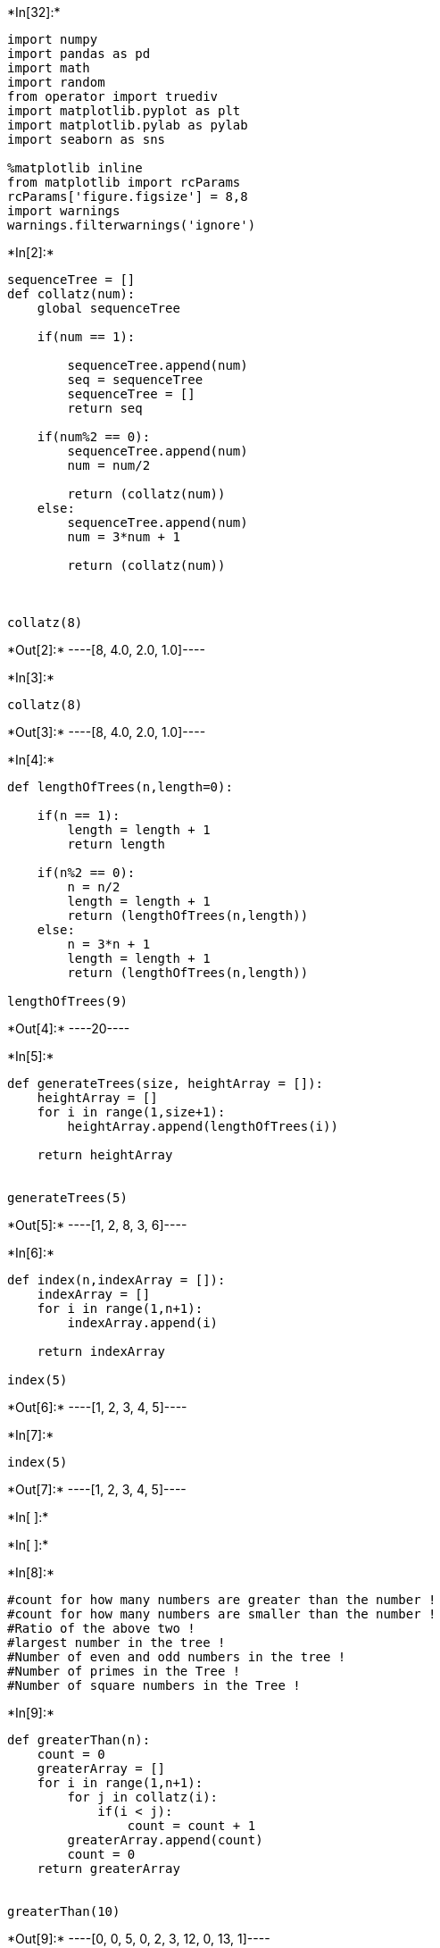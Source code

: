 +*In[32]:*+
[source, ipython3]
----
import numpy
import pandas as pd
import math
import random
from operator import truediv
import matplotlib.pyplot as plt
import matplotlib.pylab as pylab
import seaborn as sns

%matplotlib inline
from matplotlib import rcParams
rcParams['figure.figsize'] = 8,8
import warnings
warnings.filterwarnings('ignore')
----


+*In[2]:*+
[source, ipython3]
----
sequenceTree = []
def collatz(num):
    global sequenceTree
    
    if(num == 1):
        
        sequenceTree.append(num)
        seq = sequenceTree
        sequenceTree = []
        return seq
    
    if(num%2 == 0):
        sequenceTree.append(num)
        num = num/2
        
        return (collatz(num))
    else:
        sequenceTree.append(num)
        num = 3*num + 1
        
        return (collatz(num))
    
    
    
collatz(8)

----


+*Out[2]:*+
----[8, 4.0, 2.0, 1.0]----


+*In[3]:*+
[source, ipython3]
----
collatz(8)
----


+*Out[3]:*+
----[8, 4.0, 2.0, 1.0]----


+*In[4]:*+
[source, ipython3]
----

def lengthOfTrees(n,length=0):
    
    if(n == 1):
        length = length + 1
        return length
    
    if(n%2 == 0):
        n = n/2
        length = length + 1
        return (lengthOfTrees(n,length))
    else:
        n = 3*n + 1
        length = length + 1
        return (lengthOfTrees(n,length))
    
lengthOfTrees(9)
----


+*Out[4]:*+
----20----


+*In[5]:*+
[source, ipython3]
----


def generateTrees(size, heightArray = []):
    heightArray = []
    for i in range(1,size+1):
        heightArray.append(lengthOfTrees(i))
        
    return heightArray
        

generateTrees(5)
----


+*Out[5]:*+
----[1, 2, 8, 3, 6]----


+*In[6]:*+
[source, ipython3]
----
def index(n,indexArray = []):
    indexArray = []
    for i in range(1,n+1):
        indexArray.append(i)
    
    return indexArray
    
index(5)
----


+*Out[6]:*+
----[1, 2, 3, 4, 5]----


+*In[7]:*+
[source, ipython3]
----
index(5)
----


+*Out[7]:*+
----[1, 2, 3, 4, 5]----


+*In[ ]:*+
[source, ipython3]
----


    

----


+*In[ ]:*+
[source, ipython3]
----

----


+*In[8]:*+
[source, ipython3]
----
#count for how many numbers are greater than the number !
#count for how many numbers are smaller than the number !
#Ratio of the above two !
#largest number in the tree !
#Number of even and odd numbers in the tree !
#Number of primes in the Tree !
#Number of square numbers in the Tree !

----


+*In[9]:*+
[source, ipython3]
----
def greaterThan(n):
    count = 0
    greaterArray = []
    for i in range(1,n+1):
        for j in collatz(i):
            if(i < j):
                count = count + 1
        greaterArray.append(count)
        count = 0
    return greaterArray
    

greaterThan(10)
----


+*Out[9]:*+
----[0, 0, 5, 0, 2, 3, 12, 0, 13, 1]----


+*In[10]:*+
[source, ipython3]
----
def smallerThan(n):
    count = 0
    smallerArray = []
    for i in range(1,n+1):
        for j in collatz(i):
            if(i > j):
                count = count + 1
        smallerArray.append(count)
        count = 0
    return smallerArray
    

smallerThan(5)    
----


+*Out[10]:*+
----[0, 1, 2, 2, 3]----


+*In[11]:*+
[source, ipython3]
----
def largestNum(n):
    num = 0
    largeArray = []
    for i in range(1,n+1):
        for j in collatz(i):
            if(j > num):
                num = j
        largeArray.append(num)
        num = 0
    return largeArray

type(largestNum(5)[0])
----


+*Out[11]:*+
----int----


+*In[12]:*+
[source, ipython3]
----
def evenNums(n):
    num = 0
    evenArray = []
    for i in range(1,n+1):
        for j in collatz(i):
            if(j%2 == 0):
                num = num + 1
        evenArray.append(num)
        num = 0
    return evenArray

evenNums(5)
    
----


+*Out[12]:*+
----[0, 1, 5, 2, 4]----


+*In[13]:*+
[source, ipython3]
----
def oddNums(n):
    num = 0
    oddArray = []
    for i in range(1,n+1):
        for j in collatz(i):
            if(j%2 == 1):
                num = num + 1
        oddArray.append(num)
        num = 0
    return oddArray

oddNums(5)
----


+*Out[13]:*+
----[1, 1, 3, 1, 2]----


+*In[14]:*+
[source, ipython3]
----
def isPrime(n):
    t = 0
    if(n == 1):
        return False
    for i in range(2,math.ceil(math.sqrt(n+1))):
        if(n%i == 0 and n > 1):
            return False
    return True
        
isPrime(17)
----


+*Out[14]:*+
----True----


+*In[15]:*+
[source, ipython3]
----
def primeNums(n):
    num = 0
    primeArray = []
    for i in range(1,n+1):
        for j in collatz(i):
            if(isPrime(j) == True):
                num = num + 1
        primeArray.append(num)
        num = 0
    return primeArray

primeNums(7)
----


+*Out[15]:*+
----[0, 1, 3, 1, 2, 3, 6]----


+*In[ ]:*+
[source, ipython3]
----

----


+*In[16]:*+
[source, ipython3]
----
def isSquare(n):
    sqrt = math.sqrt(n)
    return (sqrt - int(sqrt)) == 0
isSquare(5)
----


+*Out[16]:*+
----False----


+*In[17]:*+
[source, ipython3]
----
def squareNums(n):
    num = 0
    squareArray = []
    for i in range(1,n+1):
        for j in collatz(i):
            if(isSquare(j) == True):
                num = num + 1
        squareArray.append(num)
        num = 0
    return squareArray

squareNums(7)
----


+*Out[17]:*+
----[1, 1, 3, 2, 3, 3, 3]----


+*In[38]:*+
[source, ipython3]
----
def parity(n):
    parityArray = []
    for i in range(1,n+1):
        if(i%2 == 0):
            parityArray.append('0')
        else:
            parityArray.append('1')
    return parityArray
parity(5)
----


+*Out[38]:*+
----['1', '0', '1', '0', '1']----


+*In[19]:*+
[source, ipython3]
----
def prime(n):
    primeArray = []
    for i in range(1,n+1):
        if(isPrime(i) == True):
            primeArray.append(1)
        else:
            primeArray.append(0)
    return primeArray
prime(5)
----


+*Out[19]:*+
----[0, 1, 1, 0, 1]----


+*In[20]:*+
[source, ipython3]
----
def square(n):
    squareArray = []
    for i in range(1,n+1):
        if(isSquare(i) == True):
            squareArray.append(1)
        else:
            squareArray.append(0)
    return squareArray
square(5)
----


+*Out[20]:*+
----[1, 0, 0, 1, 0]----


+*In[118]:*+
[source, ipython3]
----
df = []
def createData(ran,a = [],b = []):
    a = index(ran)
    b = generateTrees(ran)
    c = greaterThan(ran)
    d = smallerThan(ran)
    e = map(truediv, b, a)
    f = largestNum(ran)
    g = evenNums(ran)
    h = oddNums(ran)
    i = primeNums(ran)
    j = squareNums(ran)
    k = parity(ran)
    l = prime(ran)
    m = square(ran)
    data = {'Number' : a, 'Height' : b, 'GreaterNums' : c, 'SmallerNums' : d, 'RatioOfGreater&Smaller' : e, 'LargestNum' : f, 'EvenNumbers' : g, 'OddNumbers' : h, 'PrimeNumbers' : i, 'SquareNumbers' : j, 'Parity' : k, 'Prime' : l, 'Square' : m}
    global df
    df = pd.DataFrame(data) 
    df.Parity = df.Parity.astype('category')
    df.Prime = df.Prime.astype('category')
    df.Square = df.Square.astype('category')

    return(df)


----


+*In[119]:*+
[source, ipython3]
----
createData(10000)
----


+*Out[119]:*+
----
[cols=",,,,,,,,,,,,,",options="header",]
|=======================================================================
| |Number |Height |GreaterNums |SmallerNums |RatioOfGreater&Smaller
|LargestNum |EvenNumbers |OddNumbers |PrimeNumbers |SquareNumbers
|Parity |Prime |Square
|0 |1 |1 |0 |0 |1.000000 |1.0 |0 |1 |0 |1 |1 |0 |1

|1 |2 |2 |0 |1 |1.000000 |2.0 |1 |1 |1 |1 |0 |1 |0

|2 |3 |8 |5 |2 |2.666667 |16.0 |5 |3 |3 |3 |1 |1 |0

|3 |4 |3 |0 |2 |0.750000 |4.0 |2 |1 |1 |2 |0 |0 |1

|4 |5 |6 |2 |3 |1.200000 |16.0 |4 |2 |2 |3 |1 |1 |0

|... |... |... |... |... |... |... |... |... |... |... |... |... |...

|9995 |9996 |180 |96 |83 |0.018007 |250504.0 |115 |65 |28 |3 |0 |0 |0

|9996 |9997 |180 |98 |81 |0.018005 |250504.0 |115 |65 |28 |3 |1 |0 |0

|9997 |9998 |92 |7 |84 |0.009202 |33748.0 |61 |31 |18 |3 |0 |0 |0

|9998 |9999 |92 |10 |81 |0.009201 |101248.0 |61 |31 |17 |3 |1 |0 |0

|9999 |10000 |30 |0 |29 |0.003000 |10000.0 |23 |7 |5 |6 |0 |0 |1
|=======================================================================

10000 rows × 13 columns
----


+*In[ ]:*+
[source, ipython3]
----
#Parity, Prime and Square are assigned 1 if they satisfy the title property otherwise 0
----


+*In[520]:*+
[source, ipython3]
----
f, axes = plt.subplots(2, 2, figsize=(12, 15))
sns.despine(left=True)

sns.set_style('whitegrid')
sns.barplot(data = df, x = df.Square, y = df.Height, hue = df.Parity, ax=axes[0, 0])

sns.set_style('whitegrid')
sns.barplot(data = df, x = df.Parity, y = df['LargestNum'], hue = df.Square, ax=axes[1, 0])

sns.set_style('whitegrid')
sns.barplot(data = df, x = df.Parity, y = df['RatioOfGreater&Smaller'], hue = df.Square, ax=axes[0,1])

sns.set_style('whitegrid')
sns.barplot(data = df, x = df.Parity, y = df.Height, hue = df.Prime, ax=axes[1, 1])

plt.show()
----


+*Out[520]:*+
----
![png](output_26_0.png)
----


+*In[521]:*+
[source, ipython3]
----
#From this dashboard we can observe :
#In the first graph we clearly see that Odd parity generates higher Collatz sequence trees
#Also we find that non-Square numbers generate higher Collatz trees than Square numbers
#From graph 2 we see that Square numbers have a larger proportion of Greater numbers in their Collatz trees than Non-Square numbers.
#And also it shows that Odd numbers generate longer Collatz trees which is quite intuitive
#Next graph shows us strikingly that Odd numbers generate larger magnitudes of numbersin their trees which is again quite intuitive
#The last graph simply shows that Prime numbers gennerate longer trees compared to composite numbers
----


+*In[467]:*+
[source, ipython3]
----
f, axes = plt.subplots(1, 2, figsize=(15, 7))
sns.despine(left=True)

sns.set_style('whitegrid')
sns.distplot(a = df.Height, bins = 20, ax = axes[1])

sns.set_style('whitegrid')
sns.distplot(a = df['PrimeNumbers'], bins = 20, ax = axes[0])

plt.show()

----


+*Out[467]:*+
----
![png](output_28_0.png)
----


+*In[ ]:*+
[source, ipython3]
----
#Both these distplots show the numbers of Prime numbers and Tree heights across the dataframe. It is surprising to see that they
#resemble each other in their form and shape and create this sort of camel-ish normal distribution
----


+*In[371]:*+
[source, ipython3]
----
sns.scatterplot(data = df, x = df.Number, y = df.Height, palette = 'seismic', hue = df.Prime, s = 10, linewidth = 0.25)
plt.show()
----


+*Out[371]:*+
----
![png](output_30_0.png)
----


+*In[ ]:*+
[source, ipython3]
----
#Possibly the most important graph which depicts how the heights of the numbers in our dataframe look like according to the numbers.
#The colors show the distinguishment between Primes and composites and shows that primes are uniformly and randomly present between the numbers.
----


+*In[469]:*+
[source, ipython3]
----
sns.scatterplot(data = df, x = df.Height, y = df['RatioOfGreater&Smaller'], palette = 'seismic', hue = df.Parity)
plt.show()
----


+*Out[469]:*+
----
![png](output_32_0.png)
----


+*In[ ]:*+
[source, ipython3]
----
#This scatterplot shows that around Heights = 100 and 0 the ratio of Greater Numbers in tree sequences is much higher than at around other heights
----


+*In[500]:*+
[source, ipython3]
----
sns.set_style('whitegrid')

sns.scatterplot(data = df, x = df.Number, y = df['LargestNum'], hue = df.Prime)
plt.show()
----


+*Out[500]:*+
----
![png](output_34_0.png)
----


+*In[ ]:*+
[source, ipython3]
----
#This scatterplot demonstartes that most numbers have smaller values as their largest number in their tree sequences but as you move 
#further away to larger numbers some Largest Numbers can be very laarge as shown by the single point at the top right corner of this graph
----


+*In[470]:*+
[source, ipython3]
----
sns.scatterplot(data = df, x = df.PrimeNumbers, y = df['RatioOfGreater&Smaller'], palette = 'seismic', hue = df.Parity)
plt.show()
----


+*Out[470]:*+
----
![png](output_36_0.png)
----


+*In[ ]:*+
[source, ipython3]
----
#This scatterplot shows that around Number of Prime Numbers in sequence tree = 25 the ratio of Greater Numbers in tree 
#sequences is much higher than at around other heights
----


+*In[507]:*+
[source, ipython3]
----
f, axes = plt.subplots(1, 2, figsize=(15, 7))
sns.despine(left=True)

sns.lineplot(data = df, x = df.PrimeNumbers, y = df['RatioOfGreater&Smaller'], palette = 'inferno_r', hue = df.Prime, ax = axes[0])

sns.lineplot(data = df, x = df.PrimeNumbers, y = df['RatioOfGreater&Smaller'], palette = 'inferno_r', hue = df.Square, ax = axes[1])

plt.show()
----


+*Out[507]:*+
----
![png](output_38_0.png)
----


+*In[ ]:*+
[source, ipython3]
----
#Inference from lineplot 2 : Square numbers with 15-20 primes in their Collatz trees have the most Greater Numbers in their tree sequences
----


+*In[509]:*+
[source, ipython3]
----
f, axes = plt.subplots(1, 2, figsize=(15, 7))
sns.despine(left=True)

sns.lineplot(data = df, y = df.LargestNum, x = df.PrimeNumbers, palette = 'seismic', hue = df.Square, ax = axes[0])

sns.lineplot(data = df, y = df.LargestNum, x = df.PrimeNumbers, palette = 'seismic', hue = df.Parity, ax = axes[1])

plt.show()
----


+*Out[509]:*+
----
![png](output_40_0.png)
----


+*In[ ]:*+
[source, ipython3]
----
#Inference from lineplot 1 : Square numbers with 30-40 primes in their Collatz trees have the Largest Numbers in their tree sequences
#Inference from lineplot 2 : Odd numbers with 20-40 primes in their Collatz trees have the Largest Numbers in their tree sequences
----


+*In[510]:*+
[source, ipython3]
----
sns.lineplot(data = df, x = df.Height, y = df.SquareNumbers, palette = 'seismic', hue = df.Square)
plt.show()
----


+*Out[510]:*+
----
![png](output_42_0.png)
----


+*In[ ]:*+
[source, ipython3]
----
#Another striking lineplot which shows how Height of a Collatz tree correlates to the number of Square numbers present in it.
#It also shows that Square numbers generaate higher Collatz trees which is an established fact by now
----


+*In[511]:*+
[source, ipython3]
----
sns.kdeplot(df.Number, df.Height , cmap="Reds", shade=True, shade_lowest=False)
sns.kdeplot(df.Number, df.Height , cmap="Reds")

plt.show()
----


+*Out[511]:*+
----
![png](output_44_0.png)
----


+*In[ ]:*+
[source, ipython3]
----
#Thsi is a heatmp showing the relationship between  number aand the height of the collatz tree that it generates
----


+*In[512]:*+
[source, ipython3]
----
sns.kdeplot(df.SquareNumbers, df.Height , cmap="Reds",height = 9, shade=True, shade_lowest=False)
sns.kdeplot(df.SquareNumbers, df.Height , cmap="copper",height = 9, shade=False, linewidth = 0.1)


plt.show()
----


+*Out[512]:*+
----
![png](output_46_0.png)
----


+*In[ ]:*+
[source, ipython3]
----
#Very interesting heatmap that shows that certain number of Square Numbers in a collatz sequence affect the different heights of the sequence
----


+*In[148]:*+
[source, ipython3]
----
sns.set_style('whitegrid')
sns.jointplot(data = df, x = df.Height, y = df.PrimeNumbers, kind = 'hex',height = 9, space = 0, color="#4CB391")
plt.show()
----


+*Out[148]:*+
----
![png](output_48_0.png)
----


+*In[ ]:*+
[source, ipython3]
----
#A hex-jointplot which correlates the heights of collatz trees with the number of Prime numbers in them. It is almost linear.
----


+*In[29]:*+
[source, ipython3]
----
for i in df['RatioOfGreater&Smaller']:
    if(i > 4):
        print(i)
----


+*Out[29]:*+
----
4.148148148148148
----


+*In[30]:*+
[source, ipython3]
----
df[df['RatioOfGreater&Smaller'] > 4 ]
----


+*Out[30]:*+
----
[cols=",,,,,,,,,,,,,",options="header",]
|=======================================================================
| |Number |Height |GreaterNums |SmallerNums |RatioOfGreater&Smaller
|LargestNum |EvenNumbers |OddNumbers |PrimeNumbers |SquareNumbers
|Parity |Prime |Square
|26 |27 |112 |102 |9 |4.148148 |9232.0 |70 |42 |25 |5 |Odd |0 |0
|=======================================================================
----


+*In[522]:*+
[source, ipython3]
----
#27 is the number which has the most unequal distribution of Greater numbers to smaller numbers in its sequence tree
#Let us look at its Collatz Tree

collatz(27)

#As we can see most of the numbers are very large with respect to 27. Most are 3 digit numbers and a few 4 digit numbers.
#It is cool to see that 27 being such a small number generates this effect whearas as the numbers get larger we see rapid
#decrease in this trend as the ratio falls fast towards 0. This can be explained by the fact that their are fewer and fewer
#prime numbers as we go up and this scarceness in prime numbers affects the ratio of the trees.
----


+*Out[522]:*+
----[27,
 82,
 41.0,
 124.0,
 62.0,
 31.0,
 94.0,
 47.0,
 142.0,
 71.0,
 214.0,
 107.0,
 322.0,
 161.0,
 484.0,
 242.0,
 121.0,
 364.0,
 182.0,
 91.0,
 274.0,
 137.0,
 412.0,
 206.0,
 103.0,
 310.0,
 155.0,
 466.0,
 233.0,
 700.0,
 350.0,
 175.0,
 526.0,
 263.0,
 790.0,
 395.0,
 1186.0,
 593.0,
 1780.0,
 890.0,
 445.0,
 1336.0,
 668.0,
 334.0,
 167.0,
 502.0,
 251.0,
 754.0,
 377.0,
 1132.0,
 566.0,
 283.0,
 850.0,
 425.0,
 1276.0,
 638.0,
 319.0,
 958.0,
 479.0,
 1438.0,
 719.0,
 2158.0,
 1079.0,
 3238.0,
 1619.0,
 4858.0,
 2429.0,
 7288.0,
 3644.0,
 1822.0,
 911.0,
 2734.0,
 1367.0,
 4102.0,
 2051.0,
 6154.0,
 3077.0,
 9232.0,
 4616.0,
 2308.0,
 1154.0,
 577.0,
 1732.0,
 866.0,
 433.0,
 1300.0,
 650.0,
 325.0,
 976.0,
 488.0,
 244.0,
 122.0,
 61.0,
 184.0,
 92.0,
 46.0,
 23.0,
 70.0,
 35.0,
 106.0,
 53.0,
 160.0,
 80.0,
 40.0,
 20.0,
 10.0,
 5.0,
 16.0,
 8.0,
 4.0,
 2.0,
 1.0]----


+*In[517]:*+
[source, ipython3]
----
sns.clustermap(df.corr(), cmap = 'summer', linewidth = 1, linecolor = 'black', figsize=(7,7))
plt.show()
----


+*Out[517]:*+
----
![png](output_53_0.png)
----


+*In[ ]:*+
[source, ipython3]
----
#A final clustermap showing all the correlatiions between different parameters of the dataframe
----
